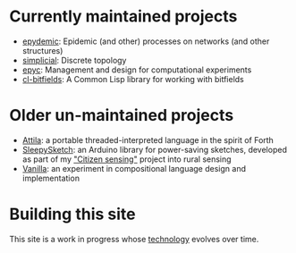 * Currently maintained projects

  - [[link:/development/projects/epydemic][epydemic]]: Epidemic (and other) processes on networks (and other structures)
  - [[link:/development/projects/simplicial][simplicial]]: Discrete topology
  - [[link:/development/projects/epyc][epyc]]: Management and design for computational experiments
  - [[link:/development/projects/cl-bitfields/][cl-bitfields]]: A Common Lisp library for working with bitfields

* Older un-maintained projects

  - [[link:/development/projects/attila][Attila]]: a portable threaded-interpreted language in the spirit of
    Forth
  - [[link:/development/projects/sleepysketch][SleepySketch]]: an Arduino library for power-saving sketches,
    developed as part of my [[link:/development/projects/citizen-sensing/]["Citizen sensing"]] project into rural
    sensing
  - [[link:/development/projects/vanilla][Vanilla]]: an experiment in compositional language design and
    implementation

* Building this site

  This site is a work in progress whose [[link:/development/this-site][technology]] evolves over time.
